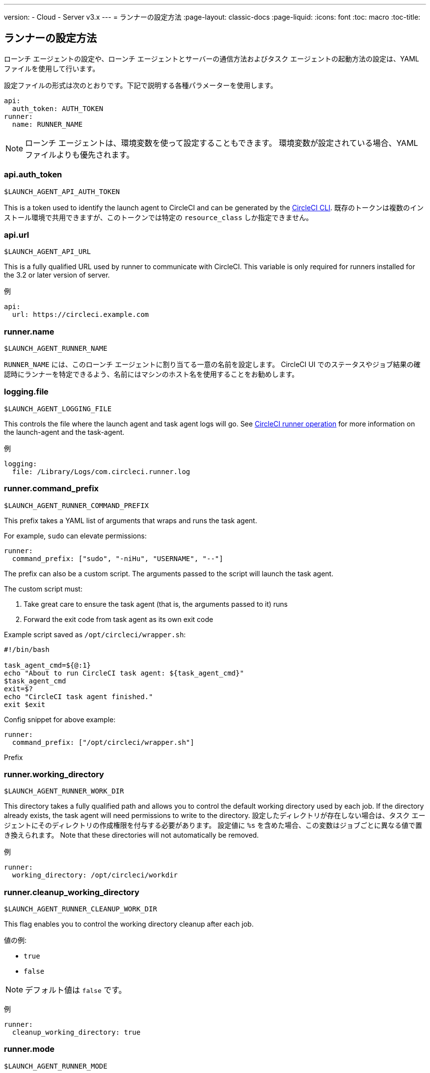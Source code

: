 ---
version:
- Cloud
- Server v3.x
---
= ランナーの設定方法
:page-layout: classic-docs
:page-liquid:
:icons: font
:toc: macro
:toc-title:

toc::[]

== ランナーの設定方法

ローンチ エージェントの設定や、ローンチ エージェントとサーバーの通信方法およびタスク エージェントの起動方法の設定は、YAML ファイルを使用して行います。

設定ファイルの形式は次のとおりです。下記で説明する各種パラメーターを使用します。

```yaml
api:
  auth_token: AUTH_TOKEN
runner:
  name: RUNNER_NAME
```

NOTE: ローンチ エージェントは、環境変数を使って設定することもできます。 環境変数が設定されている場合、YAMLファイルよりも優先されます。

=== api.auth_token
`$LAUNCH_AGENT_API_AUTH_TOKEN`

This is a token used to identify the launch agent to CircleCI and can be generated by the xref:local-cli.adoc[CircleCI CLI]. 既存のトークンは複数のインストール環境で共用できますが、このトークンでは特定の `resource_class` しか指定できません。

=== api.url
`$LAUNCH_AGENT_API_URL`

This is a fully qualified URL used by runner to communicate with CircleCI. This variable is only required for runners installed for the 3.2 or later version of server.

例

```yaml
api:
  url: https://circleci.example.com
```

=== runner.name
`$LAUNCH_AGENT_RUNNER_NAME`

`RUNNER_NAME` には、このローンチ エージェントに割り当てる一意の名前を設定します。 CircleCI UI でのステータスやジョブ結果の確認時にランナーを特定できるよう、名前にはマシンのホスト名を使用することをお勧めします。

=== logging.file
`$LAUNCH_AGENT_LOGGING_FILE`

This controls the file where the launch agent and task agent logs will go. See xref:runner-overview.adoc#circleci-runner-operation[CircleCI runner operation] for more information on the launch-agent and the task-agent.

例

```yaml
logging:
  file: /Library/Logs/com.circleci.runner.log
```

=== runner.command_prefix
`$LAUNCH_AGENT_RUNNER_COMMAND_PREFIX`

This prefix takes a YAML list of arguments that wraps and runs the task agent.

For example, `sudo` can elevate permissions:


```yaml
runner:
  command_prefix: ["sudo", "-niHu", "USERNAME", "--"]
```

The prefix can also be a custom script.  The arguments passed to the script will launch the task agent.

The custom script must:

1. Take great care to ensure the task agent (that is, the arguments passed to it) runs
2. Forward the exit code from task agent as its own exit code

Example script saved as `/opt/circleci/wrapper.sh`:

```bash
#!/bin/bash

task_agent_cmd=${@:1}
echo "About to run CircleCI task agent: ${task_agent_cmd}"
$task_agent_cmd
exit=$?
echo "CircleCI task agent finished."
exit $exit
```

Config snippet for above example:

```yaml
runner:
  command_prefix: ["/opt/circleci/wrapper.sh"]
```

Prefix

=== runner.working_directory
`$LAUNCH_AGENT_RUNNER_WORK_DIR`

This directory takes a fully qualified path and allows you to control the default working directory used by each job. If the directory already exists, the task agent will need permissions to write to the directory. 設定したディレクトリが存在しない場合は、タスク エージェントにそのディレクトリの作成権限を付与する必要があります。 設定値に `%s` を含めた場合、この変数はジョブごとに異なる値で置き換えられます。 Note that these directories will not automatically be removed.

例

```yaml
runner:
  working_directory: /opt/circleci/workdir
```

=== runner.cleanup_working_directory
`$LAUNCH_AGENT_RUNNER_CLEANUP_WORK_DIR`

This flag enables you to control the working directory cleanup after each job.

値の例:

* `true`
* `false`

NOTE: デフォルト値は `false` です。

例

```yaml
runner:
  cleanup_working_directory: true
```

=== runner.mode
`$LAUNCH_AGENT_RUNNER_MODE`

This parameter allows you to specify whether you want to terminate this runner instance upon completion of a job (`single-task`) or to continuously poll for new available jobs (`continuous`).

値の例:

* `continuous`
* `single-task`

NOTE: The default value is `continuous`.

例

```yaml
runner:
  mode: continuous
```

=== runner.max_run_time
`$LAUNCH_AGENT_RUNNER_MAX_RUN_TIME`

この値を設定することで、タスク エージェントの各ジョブについてデフォルトの最大実行時間を上書きできます。 Note that the value is a string with the following unit identifiers `h`, `m` or `s` for hour, minute, and seconds respectively:

以下に有効な例を示します。

* `72h` - 3 日間
* `1h30m` - 1 時間 30 分
* `30s` - 30 秒
* `50m` - 50 分
* `1h30m20s` - An overly specific (yet still valid) duration

NOTE: デフォルト値は 5 時間です。

例

```yaml
runner:
  max_run_time: 5h
```


==== ジョブ タイムアウトとドレイン タイムアウトをカスタマイズする

If you would like to customize the job timeout setting, you can “drain” the job by sending the launch agent a termination (TERM) signal, which then causes the launch agent to attempt to gracefully shutdown. When this TERM signal is received, the launch agent enters “draining” mode, preventing the launch agent from accepting any new jobs, but still allowing any current active job to be completed. At the end of “draining,” the launch agent then signals the task agent to cancel any active job (by sending it a TERM signal).

NOTE: If the task agent does not exit a brief period after the TERM, the launch agent will manually kill it by sending it a KILL signal.

ドレインは、次の 2 つのうちいずれかの条件で終了します。

* The task has been in the draining state for longer than the configured `max_run_time`
* An additional TERM signal is received by the launch agent during “draining”

=== runner.idle_timeout
`$LAUNCH_AGENT_RUNNER_IDLE_TIMEOUT`

このタイムアウトにより、指定された時間内にタスクが要求されなかった場合に、ローンチエージェントを終了させることができます。 The value is a string with the following unit identifiers: `h`, `m` or `s` for hours, minutes, and seconds respectively (e.g., `5m` is 5 minutes).

NOTE: デフォルトでは、非アクティブな状態によりタイムアウトすることはありません。

例

```yaml
runner:
  idle_timeout: 1h
```
=== runner.disable_auto_update
`$DISABLE_AUTO_UPDATE`

This parameter will disable launch-agent from attempting to automatically update itself, and stop making requests to CircleCI to check for new versions. This parameter is recommended to be set to `true` on server installations where version pinning is used.

Note: Setting this parameter will require runner installations to be manually upgraded to receive new features, security updates, and bug fixes.

=== runner.ssh.advertise_addr
`$LAUNCH_AGENT_RUNNER_SSH_ADVERTISE_ADDR`

This parameter enables the “Rerun job with SSH” feature. Before enabling this feature, there are <<#considerations-before-enabling-ssh-debugging, *important considerations that should be made*>>.

The address is of the form `*host:port*` and is displayed in the “Enable SSH” and “Wait for SSH” sections for a job that is rerun.

NOTE: While the presence of the `runner.ssh.advertise_addr` variable enables the “Rerun job with SSH” feature, the value it holds is for publishing purposes only in the web UI. このアドレスは、ランナーがインストールされているマシンの実際のホストとポートに一致する必要はなく、プロキシ設定であっても構いません。

例

```yaml
runner:
  ssh:
    advertise_addr: HOSTNAME:54782
```

==== SSH デバッグを有効にする前に注意すべき事項

Task agent runs an embedded SSH server and agent on a dedicated port when the “Rerun job with SSH” option is activated. この機能は、ランナーがインストールされているシステム上の他の SSH サーバーやエージェントには影響しません。

* SSH サーバーが使用するホストポートは、現在、`*54782*`に固定されています。 このポートがブロックされておらず、SSH 接続が可能であることを確認してください。 同じホストに複数のローンチエージェントがインストールされていると、ポートの競合が発生する場合があります。
* The SSH server will inherit the same user privileges and associated access authorizations as the task agent, defined by the <<#runner-command_prefix, runner.command_prefix parameter>>.
* SSH サーバーは公開鍵認証に設定されます。 Anyone with permission to initiate a job can rerun it with SSH. However, only the user who initiated the rerun will have their SSH public keys added to the server for the duration of the SSH session.
* SSH でジョブを再実行すると、キャンセルされない限り、SSH サーバーに接続されていると *2時間* 、接続されない場合は *10分間* 、ジョブがオープンな状態になります。 この状態では、ジョブは組織の同時実行制限に反することになり、タスクエージェントは他のジョブを処理できなくなります。 そのため、デバッグが終了したら、SSH の再実行ジョブを明示的に（Web UI または CLI を通じて）キャンセルすることをお勧めします。
